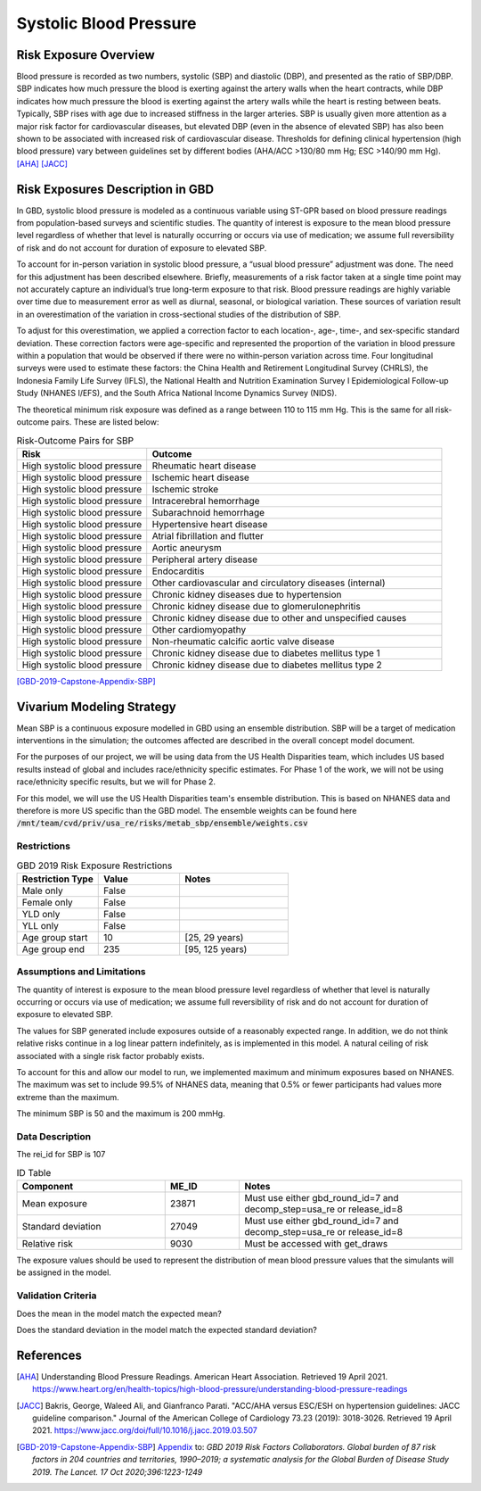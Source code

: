 .. _2019_risk_sbp:

======================================
Systolic Blood Pressure
======================================

Risk Exposure Overview
----------------------

Blood pressure is recorded as two numbers, systolic (SBP) and diastolic (DBP), and presented as the ratio of SBP/DBP. SBP indicates how much pressure the blood is exerting against the artery walls when the heart contracts, while DBP indicates how much pressure the blood is exerting against the artery walls while the heart is resting between beats. Typically, SBP rises with age due to increased stiffness in the larger arteries. SBP is usually given more attention as a major risk factor for cardiovascular diseases, but elevated DBP (even in the absence of elevated SBP) has also been shown to be associated with increased risk of cardiovascular disease. Thresholds for defining clinical hypertension (high blood pressure) vary between guidelines set by different bodies (AHA/ACC >130/80 mm Hg; ESC >140/90 mm Hg). 
[AHA]_
[JACC]_


Risk Exposures Description in GBD
---------------------------------

In GBD, systolic blood pressure is modeled as a continuous variable using ST-GPR based on blood pressure readings from population-based surveys and scientific studies. The quantity of interest is exposure to the mean blood pressure level regardless of whether that level is naturally occurring or occurs via use of medication; we assume full reversibility of risk and do not account for duration of exposure to elevated SBP.  

To account for in-person variation in systolic blood pressure, a “usual blood pressure” adjustment was done. The need for this adjustment has been described elsewhere. Briefly, measurements of a risk factor taken at a single time point may not accurately capture an individual’s true long-term exposure to that risk. Blood pressure readings are highly variable over time due to measurement error as well as diurnal, seasonal, or biological variation. These sources of variation result in an overestimation of the variation in cross-sectional studies of the distribution of SBP.  

To adjust for this overestimation, we applied a correction factor to each location-, age-, time-, and sex-specific standard deviation. These correction factors were age-specific and represented the proportion of the variation in blood pressure within a population that would be observed if there were no within-person variation across time. Four longitudinal surveys were used to estimate these factors: the China Health and Retirement Longitudinal Survey (CHRLS), the Indonesia Family Life Survey (IFLS), the National Health and Nutrition Examination Survey I Epidemiological Follow-up Study (NHANES I/EFS), and the South Africa National Income Dynamics Survey (NIDS). 

The theoretical minimum risk exposure was defined as a range between 110 to 115 mm Hg. This is the same for all risk-outcome pairs. These are listed below: 

.. list-table:: Risk-Outcome Pairs for SBP
   :widths: 11 25
   :header-rows: 1

   * - Risk
     - Outcome
   * - High systolic blood pressure
     - Rheumatic heart disease
   * - High systolic blood pressure
     - Ischemic heart disease
   * - High systolic blood pressure
     - Ischemic stroke
   * - High systolic blood pressure
     - Intracerebral hemorrhage
   * - High systolic blood pressure
     - Subarachnoid hemorrhage
   * - High systolic blood pressure
     - Hypertensive heart disease
   * - High systolic blood pressure
     - Atrial fibrillation and flutter
   * - High systolic blood pressure
     - Aortic aneurysm
   * - High systolic blood pressure
     - Peripheral artery disease
   * - High systolic blood pressure
     - Endocarditis
   * - High systolic blood pressure
     - Other cardiovascular and circulatory diseases (internal)
   * - High systolic blood pressure
     - Chronic kidney diseases due to hypertension
   * - High systolic blood pressure
     - Chronic kidney disease due to glomerulonephritis
   * - High systolic blood pressure
     - Chronic kidney disease due to other and unspecified causes
   * - High systolic blood pressure
     - Other cardiomyopathy
   * - High systolic blood pressure
     - Non-rheumatic calcific aortic valve disease
   * - High systolic blood pressure
     - Chronic kidney disease due to diabetes mellitus type 1
   * - High systolic blood pressure
     - Chronic kidney disease due to diabetes mellitus type 2

[GBD-2019-Capstone-Appendix-SBP]_

Vivarium Modeling Strategy
--------------------------

Mean SBP is a continuous exposure modelled in GBD using an ensemble distribution. SBP will be a target of medication interventions in the simulation; the outcomes affected are described in the overall concept model document.  

For the purposes of our project, we will be using data from the US Health 
Disparities team, which includes US based results instead of global and 
includes race/ethnicity specific estimates. For Phase 1 of the work, we 
will not be using race/ethnicity specific results, but we will for Phase 2. 

For this model, we will use the US Health Disparities team's ensemble distribution. 
This is based on NHANES data and therefore is more US specific than the GBD model. 
The ensemble weights can be found here :code:`/mnt/team/cvd/priv/usa_re/risks/metab_sbp/ensemble/weights.csv`

Restrictions
++++++++++++

.. list-table:: GBD 2019 Risk Exposure Restrictions
   :widths: 15 15 20
   :header-rows: 1

   * - Restriction Type
     - Value
     - Notes
   * - Male only
     - False
     -
   * - Female only
     - False
     -
   * - YLD only
     - False
     -
   * - YLL only
     - False
     -
   * - Age group start
     - 10
     - [25, 29 years)
   * - Age group end
     - 235
     - [95, 125 years)

Assumptions and Limitations
+++++++++++++++++++++++++++

The quantity of interest is exposure to the mean blood pressure level regardless of whether that level is naturally occurring or occurs via use of medication; we assume full reversibility of risk and do not account for duration of exposure to elevated SBP. 

The values for SBP generated include exposures outside of a reasonably expected 
range. In addition, we do not think relative risks continue in a log 
linear pattern indefinitely, as is implemented in this model. A natural ceiling of 
risk associated with a single risk factor probably exists. 

To account for this and allow our model to run, we implemented maximum and minimum 
exposures based on NHANES. The maximum was set to include 99.5% of NHANES data, meaning 
that 0.5% or fewer participants had values more extreme than the maximum. 

The minimum SBP is 50 and the maximum is 200 mmHg. 

Data Description
++++++++++++++++

The rei_id for SBP is 107

.. list-table:: ID Table 
	:widths: 10, 5, 15
	:header-rows: 1

	* - Component
	  - ME_ID
	  - Notes
	* - Mean exposure
	  - 23871
	  - Must use either gbd_round_id=7 and decomp_step=usa_re or release_id=8
	* - Standard deviation
	  - 27049
	  - Must use either gbd_round_id=7 and decomp_step=usa_re or release_id=8
	* - Relative risk
	  - 9030
	  - Must be accessed with get_draws

The exposure values should be used to represent the distribution of mean blood pressure values that the simulants will be assigned in the model. 

Validation Criteria
+++++++++++++++++++

Does the mean in the model match the expected mean? 

Does the standard deviation in the model match the expected standard deviation? 

References
----------

.. [AHA] Understanding Blood Pressure Readings. American Heart Association.
	Retrieved 19 April 2021.
	https://www.heart.org/en/health-topics/high-blood-pressure/understanding-blood-pressure-readings 

.. [JACC] Bakris, George, Waleed Ali, and Gianfranco Parati. "ACC/AHA versus ESC/ESH on hypertension guidelines: JACC guideline comparison." Journal of the American College of Cardiology 73.23 (2019): 3018-3026.
	Retrieved 19 April 2021.
	https://www.jacc.org/doi/full/10.1016/j.jacc.2019.03.507

.. [GBD-2019-Capstone-Appendix-SBP]
  Appendix_ to: `GBD 2019 Risk Factors Collaborators. Global burden of 87 risk factors in 204 countries and territories, 1990–2019; a systematic analysis for the Global Burden of Disease Study 2019. The Lancet. 17 Oct 2020;396:1223-1249` 
  
.. _Appendix: https://www.thelancet.com/cms/10.1016/S0140-6736(20)30752-2/attachment/54711c7c-216e-485e-9943-8c6e25648e1e/mmc1.pdf
